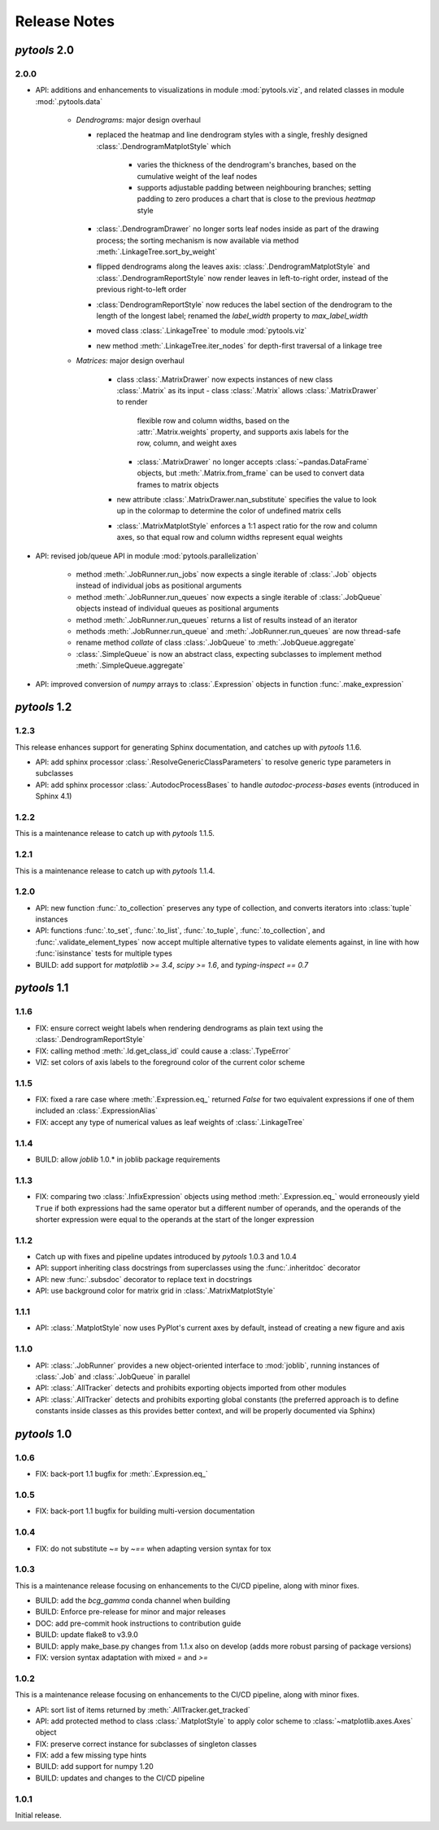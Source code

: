 Release Notes
=============

*pytools* 2.0
-------------

2.0.0
~~~~~

- API: additions and enhancements to visualizations in module :mod:`pytools.viz`, and
  related classes in module :mod:`.pytools.data`

    - *Dendrograms:* major design overhaul

      - replaced the heatmap and line dendrogram styles with a single, freshly designed
        :class:`.DendrogramMatplotStyle` which
          - varies the thickness of the dendrogram's branches, based on the cumulative
            weight of the leaf nodes
          - supports adjustable padding between neighbouring branches; setting padding
            to zero produces a chart that is close to the previous *heatmap* style

      - :class:`.DendrogramDrawer` no longer sorts leaf nodes inside as part of the
        drawing process; the sorting mechanism is now available via method
        :meth:`.LinkageTree.sort_by_weight`
      - flipped dendrograms along the leaves axis: :class:`.DendrogramMatplotStyle`
        and :class:`.DendrogramReportStyle` now render leaves in left-to-right order,
        instead of the previous right-to-left order
      - :class:`DendrogramReportStyle` now reduces the label section of the
        dendrogram to the length of the longest label; renamed the `label_width`
        property to `max_label_width`
      - moved class :class:`.LinkageTree` to module :mod:`pytools.viz`
      - new method :meth:`.LinkageTree.iter_nodes` for depth-first traversal of
        a linkage tree

    - *Matrices:* major design overhaul

        - class :class:`.MatrixDrawer` now expects instances of new class
          :class:`.Matrix` as its input
          - class :class:`.Matrix` allows :class:`.MatrixDrawer` to render
            flexible row and column widths, based on the :attr:`.Matrix.weights`
            property, and supports axis labels for the row, column, and weight axes
          - :class:`.MatrixDrawer` no longer accepts :class:`~pandas.DataFrame`
            objects, but :meth:`.Matrix.from_frame` can be used to convert data frames
            to matrix objects
        - new attribute :class:`.MatrixDrawer.nan_substitute` specifies the value to
          look up in the colormap to determine the color of undefined matrix cells
        - :class:`.MatrixMatplotStyle` enforces a 1:1 aspect ratio for the row and
          column axes, so that equal row and column widths represent equal weights


- API: revised job/queue API in module :mod:`pytools.parallelization`

    - method :meth:`.JobRunner.run_jobs` now expects a single iterable of :class:`.Job`
      objects instead of individual jobs as positional arguments

    - method :meth:`.JobRunner.run_queues` now expects a single iterable of
      :class:`.JobQueue` objects instead of individual queues as positional arguments

    - method :meth:`.JobRunner.run_queues` returns a list of results instead of an
      iterator

    - methods :meth:`.JobRunner.run_queue` and :meth:`.JobRunner.run_queues` are now
      thread-safe

    - rename method `collate` of class :class:`.JobQueue` to :meth:`.JobQueue.aggregate`

    - :class:`.SimpleQueue` is now an abstract class, expecting subclasses to implement
      method :meth:`.SimpleQueue.aggregate`

- API: improved conversion of *numpy* arrays to :class:`.Expression` objects in
  function :func:`.make_expression`


*pytools* 1.2
-------------

1.2.3
~~~~~

This release enhances support for generating Sphinx documentation, and catches up with
*pytools* 1.1.6.

- API: add sphinx processor :class:`.ResolveGenericClassParameters`
  to resolve generic type parameters in subclasses
- API: add sphinx processor :class:`.AutodocProcessBases` to handle
  `autodoc-process-bases` events (introduced in Sphinx 4.1)


1.2.2
~~~~~

This is a maintenance release to catch up with *pytools* 1.1.5.


1.2.1
~~~~~

This is a maintenance release to catch up with *pytools* 1.1.4.


1.2.0
~~~~~

- API: new function :func:`.to_collection` preserves any type of collection, and
  converts iterators into :class:`tuple` instances
- API: functions :func:`.to_set`, :func:`.to_list`, :func:`.to_tuple`,
  :func:`.to_collection`, and :func:`.validate_element_types` now accept multiple
  alternative types to validate elements against, in line with how :func:`isinstance`
  tests for multiple types
- BUILD: add support for `matplotlib >= 3.4`, `scipy >= 1.6`,
  and `typing-inspect == 0.7`


*pytools* 1.1
-------------

1.1.6
~~~~~

- FIX: ensure correct weight labels when rendering dendrograms as plain text using the
  :class:`.DendrogramReportStyle`
- FIX: calling method :meth:`.Id.get_class_id` could cause a :class:`.TypeError`
- VIZ: set colors of axis labels to the foreground color of the current color scheme


1.1.5
~~~~~

- FIX: fixed a rare case where :meth:`.Expression.eq_` returned `False` for two
  equivalent expressions if one of them included an :class:`.ExpressionAlias`
- FIX: accept any type of numerical values as leaf weights of :class:`.LinkageTree`


1.1.4
~~~~~

- BUILD: allow `joblib` 1.0.* in joblib package requirements


1.1.3
~~~~~

- FIX: comparing two :class:`.InfixExpression` objects using method
  :meth:`.Expression.eq_` would erroneously yield ``True`` if both expressions
  had the same operator but a different number of operands, and the operands of the
  shorter expression were equal to the operands at the start of the longer expression


1.1.2
~~~~~

- Catch up with fixes and pipeline updates introduced by *pytools* 1.0.3 and 1.0.4
- API: support inheriting class docstrings from superclasses using the
  :func:`.inheritdoc` decorator
- API: new :func:`.subsdoc` decorator to replace text in docstrings
- API: use background color for matrix grid in :class:`.MatrixMatplotStyle`


1.1.1
~~~~~

- API: :class:`.MatplotStyle` now uses PyPlot's current axes by default, instead of
  creating a new figure and axis


1.1.0
~~~~~

- API: :class:`.JobRunner` provides a new object-oriented interface to :mod:`joblib`,
  running instances of :class:`.Job` and :class:`.JobQueue` in parallel
- API: :class:`.AllTracker` detects and prohibits exporting objects imported from other
  modules
- API: :class:`.AllTracker` detects and prohibits exporting global constants (the
  preferred approach is to define constants inside classes as this provides better
  context, and will be properly documented via Sphinx)


*pytools* 1.0
-------------

1.0.6
~~~~~

- FIX: back-port 1.1 bugfix for :meth:`.Expression.eq_`


1.0.5
~~~~~

- FIX: back-port 1.1 bugfix for building multi-version documentation


1.0.4
~~~~~

- FIX: do not substitute `~=` by `~==` when adapting version syntax for tox


1.0.3
~~~~~

This is a maintenance release focusing on enhancements to the CI/CD pipeline, along with
minor fixes.

- BUILD: add the `bcg_gamma` conda channel when building
- BUILD: Enforce pre-release for minor and major releases
- DOC: add pre-commit hook instructions to contribution guide
- BUILD: update flake8 to v3.9.0
- BUILD: apply make_base.py changes from 1.1.x also on develop (adds more robust parsing
  of package versions)
- FIX: version syntax adaptation with mixed `=` and `>=`


1.0.2
~~~~~

This is a maintenance release focusing on enhancements to the CI/CD pipeline, along with
minor fixes.

- API: sort list of items returned by :meth:`.AllTracker.get_tracked`
- API: add protected method to class :class:`.MatplotStyle` to apply color scheme to
  :class:`~matplotlib.axes.Axes` object
- FIX: preserve correct instance for subclasses of singleton classes
- FIX: add a few missing type hints
- BUILD: add support for numpy 1.20
- BUILD: updates and changes to the CI/CD pipeline


1.0.1
~~~~~

Initial release.
